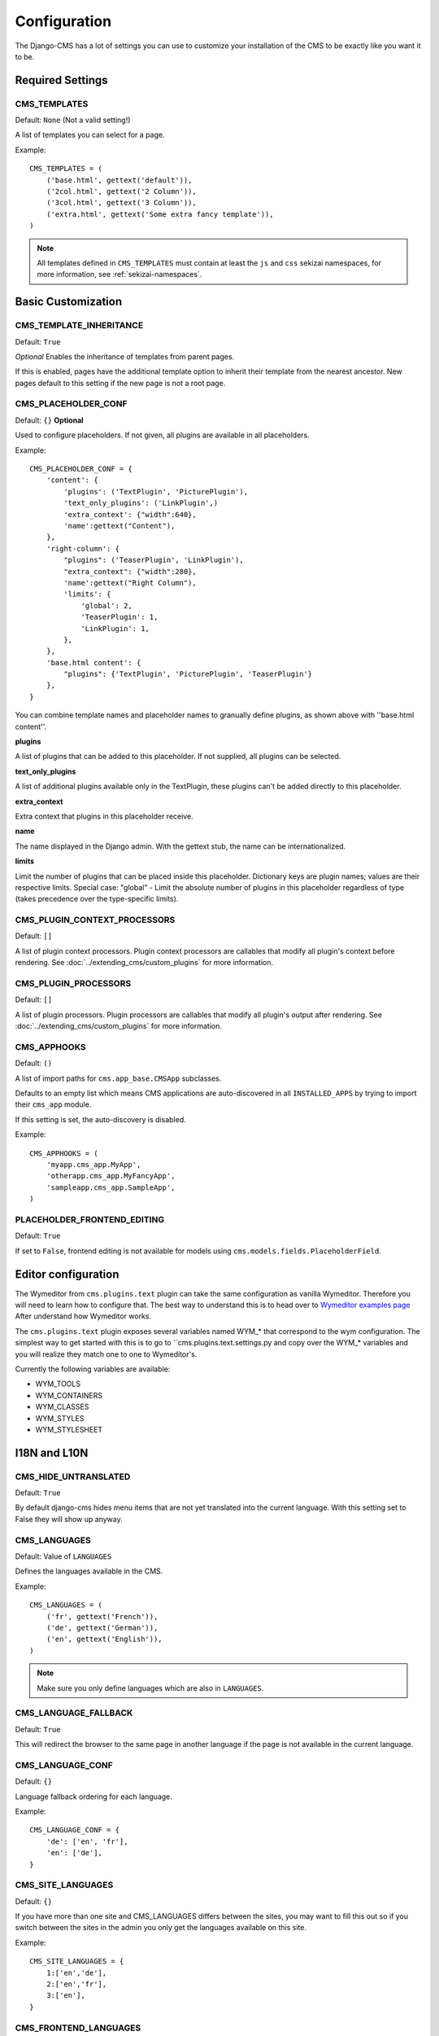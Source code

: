 .. _configuration:

#############
Configuration
#############

The Django-CMS has a lot of settings you can use to customize your installation
of the CMS to be exactly like you want it to be.

*****************
Required Settings
*****************

CMS_TEMPLATES
=============

Default: ``None`` (Not a valid setting!)

A list of templates you can select for a page.

Example::

    CMS_TEMPLATES = (
        ('base.html', gettext('default')),
        ('2col.html', gettext('2 Column')),
        ('3col.html', gettext('3 Column')),
        ('extra.html', gettext('Some extra fancy template')),
    )

.. note:: All templates defined in ``CMS_TEMPLATES`` must contain at least the
          ``js`` and ``css`` sekizai namespaces, for more information, see 
          :ref:`sekizai-namespaces`.


*******************
Basic Customization
*******************

CMS_TEMPLATE_INHERITANCE
========================

Default: ``True``

*Optional*
Enables the inheritance of templates from parent pages.

If this is enabled, pages have the additional template option to inherit their
template from the nearest ancestor. New pages default to this setting if the
new page is not a root page.


CMS_PLACEHOLDER_CONF
====================

Default: ``{}``
**Optional**

Used to configure placeholders. If not given, all plugins are available in all
placeholders.

Example::

    CMS_PLACEHOLDER_CONF = {
        'content': {
            'plugins': ('TextPlugin', 'PicturePlugin'),
            'text_only_plugins': ('LinkPlugin',)
            'extra_context': {"width":640},
            'name':gettext("Content"),
        },
        'right-column': {
            "plugins": ('TeaserPlugin', 'LinkPlugin'),
            "extra_context": {"width":280},
            'name':gettext("Right Column"),
            'limits': {
                'global': 2,
                'TeaserPlugin': 1,
                'LinkPlugin': 1,
            },
        },
        'base.html content': {
            "plugins": {'TextPlugin', 'PicturePlugin', 'TeaserPlugin'}
        },
    }

You can combine template names and placeholder names to granually define
plugins, as shown above with ''base.html content''.

**plugins**

A list of plugins that can be added to this placeholder. If not supplied, all
plugins can be selected.

**text_only_plugins**

A list of additional plugins available only in the TextPlugin,
these plugins can't be added directly to this placeholder.

**extra_context**

Extra context that plugins in this placeholder receive.

**name**

The name displayed in the Django admin. With the gettext stub, the name can be
internationalized.

**limits**

Limit the number of plugins that can be placed inside this placeholder.
Dictionary keys are plugin names; values are their respective limits. Special
case: "global" - Limit the absolute number of plugins in this placeholder
regardless of type (takes precedence over the type-specific limits).


CMS_PLUGIN_CONTEXT_PROCESSORS
=============================

Default: ``[]``

A list of plugin context processors. Plugin context processors are callables
that modify all plugin's context before rendering. See
:doc:`../extending_cms/custom_plugins` for more information.


CMS_PLUGIN_PROCESSORS
=====================

Default: ``[]``

A list of plugin processors. Plugin processors are callables that modify all
plugin's output after rendering. See :doc:`../extending_cms/custom_plugins` for
more information.


CMS_APPHOOKS
============

Default: ``()``

A list of import paths for ``cms.app_base.CMSApp`` subclasses.

Defaults to an empty list which means CMS applications are auto-discovered in
all ``INSTALLED_APPS`` by trying to import their ``cms_app`` module.

If this setting is set, the auto-discovery is disabled.

Example::

    CMS_APPHOOKS = (
        'myapp.cms_app.MyApp',
        'otherapp.cms_app.MyFancyApp',
        'sampleapp.cms_app.SampleApp',
    )

PLACEHOLDER_FRONTEND_EDITING
============================

Default: ``True``

If set to ``False``, frontend editing is not available for models using
``cms.models.fields.PlaceholderField``.

*****************
Editor configuration
*****************

The Wymeditor from ``cms.plugins.text`` plugin can take the same configuration as vanilla Wymeditor. Therefore you will need to learn how to configure that. The best way to understand this is to head over to `Wymeditor examples page <http://files.wymeditor.org/wymeditor/trunk/src/examples/>`_ After understand how Wymeditor works. 

The ``cms.plugins.text`` plugin exposes several variables named WYM_* that correspond to the wym configuration. The simplest way to get started with this is to go to ``cms.plugins.text.settings.py and copy over the WYM_* variables and you will realize they match one to one to Wymeditor's.

Currently the following variables are available:

- WYM_TOOLS
- WYM_CONTAINERS
- WYM_CLASSES
- WYM_STYLES
- WYM_STYLESHEET

*************
I18N and L10N
*************

CMS_HIDE_UNTRANSLATED
=====================

Default: ``True``

By default django-cms hides menu items that are not yet translated into the
current language. With this setting set to False they will show up anyway.

CMS_LANGUAGES
=============

Default: Value of ``LANGUAGES``

Defines the languages available in the CMS.

Example::

    CMS_LANGUAGES = (
        ('fr', gettext('French')),
        ('de', gettext('German')),
        ('en', gettext('English')),
    )

.. note:: Make sure you only define languages which are also in ``LANGUAGES``.


CMS_LANGUAGE_FALLBACK
=====================

Default: ``True``

This will redirect the browser to the same page in another language if the
page is not available in the current language.


CMS_LANGUAGE_CONF
=================

Default: ``{}``

Language fallback ordering for each language.

Example::

    CMS_LANGUAGE_CONF = {
        'de': ['en', 'fr'],
        'en': ['de'],
    }

CMS_SITE_LANGUAGES
==================

Default: ``{}``

If you have more than one site and CMS_LANGUAGES differs between the sites, you
may want to fill this out so if you switch between the sites in the admin you
only get the languages available on this site.

Example::

    CMS_SITE_LANGUAGES = {
        1:['en','de'],
        2:['en','fr'],
        3:['en'],
    }


CMS_FRONTEND_LANGUAGES
======================

Default: Value of ``CMS_LANGUAGES``

A list of languages Django CMS uses in the frontend. For example, if
you decide you want to add a new language to your page but don't want to
show it to the world yet.

Example::

    CMS_FRONTEND_LANGUAGES = ("de", "en", "pt-BR")


CMS_DBGETTEXT
=============

Default: ``False`` (unless ``dbgettext`` is in ``settings.INSTALLED_APPS``)

Enable gettext-based translation of CMS content rather than use the standard
administration interface. Requires `django-dbgettext
<http://http://bitbucket.org/drmeers/django-dbgettext>`_.

.. warning:: This feature is deprecated and will be removed in 2.2.

CMS_DBGETTEXT_SLUGS
===================

Default: ``False``

Enable gettext-based translation of page paths/slugs. Experimental at this
stage, as resulting translations cannot be guaranteed to be unique.

For general dbgettext settings, see the `dbgettext documentation
<http://bitbucket.org/drmeers/django-dbgettext/src/tip/docs>`_.

.. warning:: This feature is deprecated and will be removed in 2.2.


**************
Media Settings
**************


CMS_MEDIA_PATH
==============

default: ``cms/``

The path from MEDIA_ROOT to the media files located in ``cms/media/``

CMS_MEDIA_ROOT
==============

Default: ``settings.MEDIA_ROOT + CMS_MEDIA_PATH``

The path to the media root of the cms media files.


CMS_MEDIA_URL
=============

default: ``MEDIA_URL + CMS_MEDIA_PATH``

The location of the media files that are located in cms/media/cms/

CMS_PAGE_MEDIA_PATH
===================

Default: ``'cms_page_media/'``

By default, Django CMS creates a folder called 'cms_page_media' in your static
files folder where all uploaded media files are stored. The media files are
stored in subfolders numbered with the id of the page.

You should take care that directory to which it points is writable by the user
under which django will be running.


****
URLs
****

CMS_URL_OVERWRITE
=================

Default: ``True``

This adds a new field "url overwrite" to the "advanced settings" tab of your
page. With this field you can overwrite the whole relative url of the page.


CMS_MENU_TITLE_OVERWRITE
========================

Default: ``False``

This adds a new "menu title" field beside the title field.

With this field you can overwrite the title that is displayed in the menu.

To access the menu title in the template, use::

    {{ page.get_menu_title }}

CMS_REDIRECTS
=============

Default: ``False``

This adds a new "redirect" field to the "advanced settings" tab of the page

You can set a url here, which a visitor will be redirected to when the page is
accessed.

Note: Don't use this too much. django.contrib.redirect is much more flexible,
handy, and is designed exactly for this purpose.


CMS_FLAT_URLS
=============

Default: ``False``

If this is enabled the slugs are not nested in the urls.

So a page with a "world" slug will have a "/world" url, even it is a child of
the "hello" page. If disabled the page would have the url: "/hello/world/"


CMS_SOFTROOT
============

Default: ``False``

This adds a new "softroot" field to the "advanced settings" tab of the page. If
a page is marked as softroot the menu will only display items until it finds
the softroot.

If you have a huge site you can easily partition the menu with this.


*****************
Advanced Settings
*****************


CMS_PERMISSION
==============

Default: ``False``

If this is enabled you get 3 new models in Admin:

- Pages global permissions
- User groups - page
- Users - page

In the edit-view of the pages you can now assign users to pages and grant them
permissions. In the global permissions you can set the permissions for users
globally.

If a user has the right to create new users he can now do so in the "Users -
page". But he will only see the users he created. The users he created can also
only inherit the rights he has. So if he only has been granted the right to edit
a certain page all users he creates can, in turn, only edit this page. Naturally
he can limit the rights of the users he creates even further, allowing them to see
only a subset of the pages he's allowed access to, for example.

CMS_MODERATOR
=============

Default: ``False``

If set to true, gives you a new "moderation" column in the tree view.

You can select to moderate pages or whole trees. If a page is under moderation
you will receive an email if somebody changes a page and you will be asked to
approve the changes. Only after you approved the changes will they be updated
on the "live" site. If you make changes to a page you moderate yourself, you
will need to approve it anyway. This allows you to change a lot of pages for
a new version of the site, for example, and go live with all the changes at the
same time.


CMS_SHOW_START_DATE & CMS_SHOW_END_DATE
=======================================

Default: ``False`` for both

This adds 2 new date-time fields in the advanced-settings tab of the page.
With this option you can limit the time a page is published.

CMS_SEO_FIELDS
==============

Default: ``False``

This adds a new "SEO Fields" fieldset to the page admin. You can set the
Page Title, Meta Keywords and Meta Description in there.

To access these fields in the template use::

    {% load cms_tags %}
    <head>
        <title>{% page_attribute page_title %}</title>
        <meta name="description" content="{% page_attribute meta_description %}"/>
        <meta name="keywords" content="{% page_attribute meta_keywords %}"/>
        ...
        ...
    </head>

CMS_CONTENT_CACHE_DURATION
==========================

Default: ``60``

Cache expiration (in seconds) for ``show_placeholder`` and ``page_url`` template tags.

MENU_CACHE_DURATION
===================

Default: ``3600``

Cache expiration (in seconds) for the menu tree.

CMS_CACHE_PREFIX
================

Default: ``None``


The CMS will prepend the value associated with this key to every cache access (set and get).
This is useful when you have several Django-CMS installations, and you don't want them
to share cache objects.

Example::

    CMS_CACHE_PREFIX = 'mysite-live'
